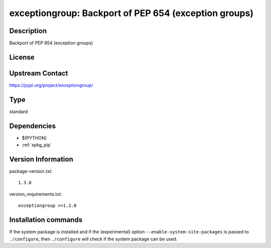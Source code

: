 .. _spkg_exceptiongroup:

exceptiongroup: Backport of PEP 654 (exception groups)
======================================================

Description
-----------

Backport of PEP 654 (exception groups)

License
-------

Upstream Contact
----------------

https://pypi.org/project/exceptiongroup/



Type
----

standard


Dependencies
------------

- $(PYTHON)
- :ref:`spkg_pip`

Version Information
-------------------

package-version.txt::

    1.3.0

version_requirements.txt::

    exceptiongroup >=1.2.0

Installation commands
---------------------

.. tab:: PyPI:

   .. CODE-BLOCK:: bash

       $ pip install exceptiongroup\>=1.2.0

.. tab:: Sage distribution:

   .. CODE-BLOCK:: bash

       $ sage -i exceptiongroup


If the system package is installed and if the (experimental) option
``--enable-system-site-packages`` is passed to ``./configure``, then 
``./configure`` will check if the system package can be used.
